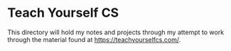 * Teach Yourself CS
This directory will hold my notes and projects through my attempt to work
through the material found at https://teachyourselfcs.com/.
